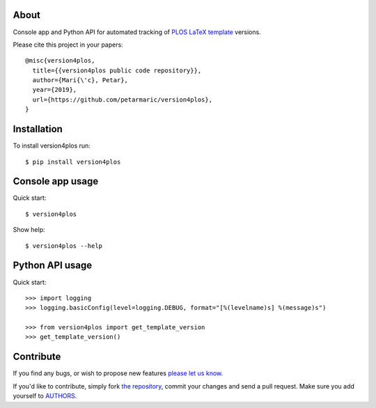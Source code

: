 About
=====

Console app and Python API for automated tracking of `PLOS LaTeX template`_
versions.

Please cite this project in your papers::

    @misc{version4plos,
      title={{version4plos public code repository}},
      author={Mari{\'c}, Petar},
      year={2019},
      url={https://github.com/petarmaric/version4plos},
    }

.. _`PLOS LaTeX template`: https://journals.plos.org/plosone/s/latex

Installation
============

To install version4plos run::

    $ pip install version4plos

Console app usage
=================

Quick start::

    $ version4plos

Show help::

    $ version4plos --help

Python API usage
================

Quick start::

    >>> import logging
    >>> logging.basicConfig(level=logging.DEBUG, format="[%(levelname)s] %(message)s")

    >>> from version4plos import get_template_version
    >>> get_template_version()

Contribute
==========

If you find any bugs, or wish to propose new features `please let us know`_.

If you'd like to contribute, simply fork `the repository`_, commit your changes
and send a pull request. Make sure you add yourself to `AUTHORS`_.

.. _`please let us know`: https://github.com/petarmaric/version4plos/issues/new
.. _`the repository`: https://github.com/petarmaric/version4plos
.. _`AUTHORS`: https://github.com/petarmaric/version4plos/blob/master/AUTHORS


